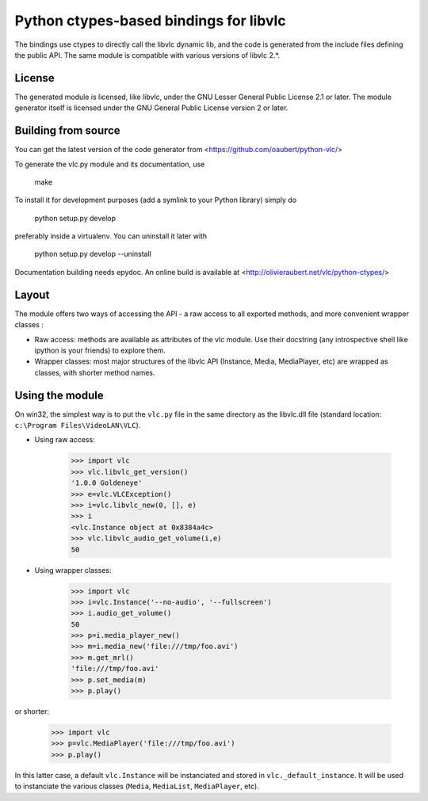 Python ctypes-based bindings for libvlc
=======================================

The bindings use ctypes to directly call the libvlc dynamic lib, and
the code is generated from the include files defining the public
API. The same module is compatible with various versions of libvlc
2.*.

License
-------

The generated module is licensed, like libvlc, under the GNU Lesser
General Public License 2.1 or later. The module generator itself is
licensed under the GNU General Public License version 2 or later.

Building from source
--------------------

You can get the latest version of the code generator from
<https://github.com/oaubert/python-vlc/>

To generate the vlc.py module and its documentation, use

    make

To install it for development purposes (add a symlink to your Python
library) simply do

    python setup.py develop

preferably inside a virtualenv. You can uninstall it later with

    python setup.py develop --uninstall

Documentation building needs epydoc. An online build is available at
<http://olivieraubert.net/vlc/python-ctypes/>

Layout
------

The module offers two ways of accessing the API - a raw access to all
exported methods, and more convenient wrapper classes :

- Raw access: methods are available as attributes of the vlc
  module. Use their docstring (any introspective shell like ipython is
  your friends) to explore them.

- Wrapper classes: most major structures of the libvlc API (Instance,
  Media, MediaPlayer, etc) are wrapped as classes, with shorter method
  names.

Using the module
----------------

On win32, the simplest way is to put the ``vlc.py`` file in the same
directory as the libvlc.dll file (standard location:
``c:\Program Files\VideoLAN\VLC``).

- Using raw access:

    >>> import vlc
    >>> vlc.libvlc_get_version()
    '1.0.0 Goldeneye'
    >>> e=vlc.VLCException()
    >>> i=vlc.libvlc_new(0, [], e)
    >>> i
    <vlc.Instance object at 0x8384a4c>
    >>> vlc.libvlc_audio_get_volume(i,e)
    50

- Using wrapper classes:

   >>> import vlc
   >>> i=vlc.Instance('--no-audio', '--fullscreen')
   >>> i.audio_get_volume()
   50
   >>> p=i.media_player_new()
   >>> m=i.media_new('file:///tmp/foo.avi')
   >>> m.get_mrl()
   'file:///tmp/foo.avi'
   >>> p.set_media(m)
   >>> p.play()

or shorter:

   >>> import vlc
   >>> p=vlc.MediaPlayer('file:///tmp/foo.avi')
   >>> p.play()

In this latter case, a default ``vlc.Instance`` will be instanciated and
stored in ``vlc._default_instance``. It will be used to instanciate the
various classes (``Media``, ``MediaList``, ``MediaPlayer``, etc).
